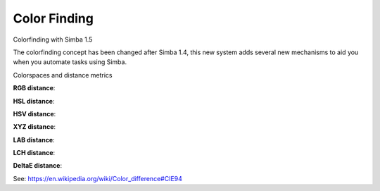 Color Finding
==============

Colorfinding with Simba 1.5

The colorfinding concept has been changed after Simba 1.4, this new system adds several new mechanisms to aid you when you automate tasks using Simba.

Colorspaces and distance metrics

**RGB distance**:

.. math::
  :nowrap:

  \begin{flalign}
  & d=\sqrt{\Delta R^2 + \Delta G^2 + \Delta B^2} &
  \end{flalign}

**HSL distance**: 

.. math::
  :nowrap:
 
  \begin{flalign}
  &h =
    \begin{cases}
      360-\Delta H  & \quad \text{if } \Delta H \geq 180\\\
      \Delta H  & \quad \text{ otherwise}
    \end{cases} &\\\\
  &d =\sqrt{(h * max(S_{1}, S_{2}) / 100)^2 + \Delta S^2 + \Delta L^2}&
  \end{flalign}

**HSV distance**:

.. math::
  :nowrap:

  \begin{flalign}
  & h =
    \begin{cases}
      360-\Delta H  & \quad \text{if } \Delta H \geq 180\\\
      \Delta H  & \quad \text{ otherwise}
    \end{cases} & \\\\ 
  & d =\sqrt{(h * max(S_{1}, S_{2}) / 100)^2 + \Delta S^2 + \Delta V^2} &
  \end{flalign}

**XYZ distance**:

.. math::
  :nowrap:

  \begin{flalign}
  & d = \sqrt{\Delta X^2 + \Delta Y^2 + \Delta Z^2} &
  \end{flalign}

**LAB distance**:

.. math::
  :nowrap:

  \begin{flalign}
  & d=\sqrt{\Delta L^2 + \Delta A^2 + \Delta B^2} &
  \end{flalign}

**LCH distance**:

.. math::
  :nowrap:

  \begin{flalign}
  & h =
    \begin{cases}
      360-\Delta H  & \quad \text{if } \Delta H \geq 180\\\
      \Delta H  & \quad \text{ otherwise}
    \end{cases} & \\\\
  & d =\sqrt{\Delta L^2 + \Delta C^2 + (h * max(C_{1}, C_{2}) / 100)^2} &
  \end{flalign}

**DeltaE distance**:

See: https://en.wikipedia.org/wiki/Color_difference#CIE94   